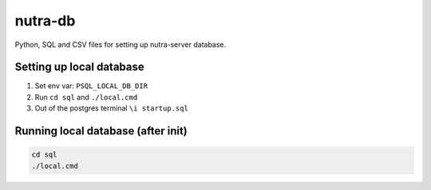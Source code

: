 nutra-db
--------

Python, SQL and CSV files for setting up nutra-server database.

Setting up local database
=========================

1. Set env var: ``PSQL_LOCAL_DB_DIR``

2. Run ``cd sql`` and ``./local.cmd``

3. Out of the postgres terminal ``\i startup.sql``

Running local database (after init)
===================================

.. code-block:: bash

    cd sql
    ./local.cmd

